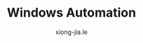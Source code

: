 # -*- mode: org; mode: auto-fill -*-
#+TITLE: Windows Automation
#+AUTHOR: xiong-jia.le
#+EMAIL: lexiongjia@gmail.com
#+OPTIONS: title:nil num:nil *:nil ^:nil
#+HTML_INCLUDE_STYLE: nil
#+HTML_HEAD: <meta http-equiv="Content-Type" content="text/html; charset=utf-8">
#+HTML_HEAD: <meta http-equiv="cache-control" content="max-age=0" />
#+HTML_HEAD: <meta http-equiv="cache-control" content="no-cache" />
#+HTML_HEAD: <meta http-equiv="expires" content="0" />
#+HTML_HEAD: <meta http-equiv="expires" content="Tue, 01 Jan 1980 1:00:00 GMT" />
#+HTML_HEAD: <meta http-equiv="pragma" content="no-cache" />
#+HTML_HEAD: <link rel="stylesheet" type="text/css" href="/assets/css/main_v0.1.css" /> 


